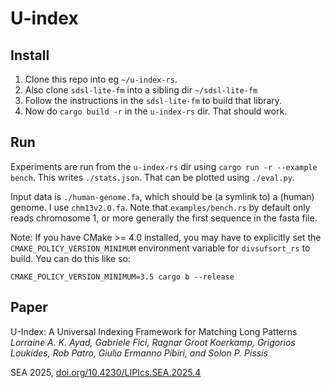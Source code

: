 * U-index

** Install
1. Clone this repo into eg =~/u-index-rs=.
2. Also clone =sdsl-lite-fm= into a sibling dir =~/sdsl-lite-fm=
3. Follow the instructions in the =sdsl-lite-fm= to build that library.
4. Now do =cargo build -r= in the =u-index-rs= dir. That should work.
** Run
Experiments are run from the =u-index-rs= dir using =cargo run -r --example
bench=. This writes =./stats.json=.
That can be plotted using =./eval.py=.

Input data is =./human-genome.fa=, which should be (a symlink to) a (human)
genome. I use =chm13v2.0.fa=. Note that =examples/bench.rs= by default only
reads chromosome 1, or more generally the first sequence in the fasta file.

Note: If you have CMake >= 4.0 installed, you may have to explicitly set the 
=CMAKE_POLICY_VERSION_MINIMUM= environment variable for =divsufsort_rs= to build.
You can do this like so:

=CMAKE_POLICY_VERSION_MINIMUM=3.5 cargo b --release=

** Paper

U-Index: A Universal Indexing Framework for Matching Long Patterns\\
/Lorraine A. K. Ayad, Gabriele Fici, Ragnar Groot Koerkamp, Grigorios Loukides, Rob Patro, Giulio Ermanno Pibiri, and Solon P. Pissis/

SEA 2025, [[https://doi.org/10.4230/LIPIcs.SEA.2025.4][doi.org/10.4230/LIPIcs.SEA.2025.4]]
